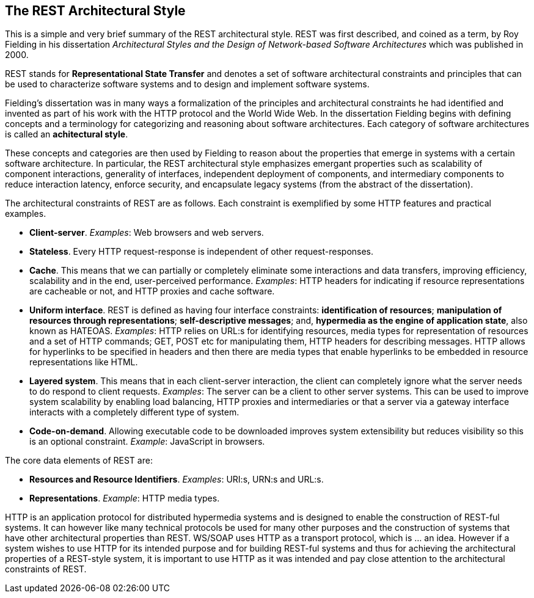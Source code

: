 [[chapter-rest]]
== The REST Architectural Style

This is a simple and very brief summary of the REST architectural style. REST
was first described, and coined as a term, by Roy Fielding in his dissertation
_Architectural Styles and the Design of Network-based Software Architectures_
which was published in 2000.

REST stands for *Representational State Transfer* and denotes a set of software
architectural constraints and principles that can be used to characterize
software systems and to design and implement software systems.

Fielding's dissertation was in many ways a formalization of the principles and
architectural constraints he had identified and invented as part of his work
with the HTTP protocol and the World Wide Web. In the dissertation Fielding
begins with defining concepts and a terminology for categorizing and reasoning
about software architectures. Each category of software architectures is called
an *achitectural style*.

These concepts and categories are then used by Fielding to reason about the
properties that emerge in systems with a certain software architecture. In
particular, the REST architectural style emphasizes emergant properties such as
scalability of component interactions, generality of interfaces, independent
deployment of components, and intermediary components to reduce interaction
latency, enforce security, and encapsulate legacy systems (from the abstract
of the dissertation).

The architectural constraints of REST are as follows. Each constraint is
exemplified by some HTTP features and practical examples.

 * **Client-server**. _Examples_: Web browsers and web servers.
 * **Stateless**. Every HTTP request-response is independent of other
   request-responses.
 * **Cache**. This means that we can partially or completely eliminate some
   interactions and data transfers, improving efficiency, scalability and
   in the end, user-perceived performance. _Examples_: HTTP headers for
   indicating if resource representations are cacheable or not, and HTTP
   proxies and cache software.
 * **Uniform interface**. REST is defined as having four interface
   constraints: **identification of resources**; **manipulation of resources
   through representations**; **self-descriptive messages**; and, **hypermedia
   as the engine of application state**, also known as HATEOAS. _Examples_:
   HTTP relies on URL:s for identifying resources, media types for
   representation of resources and a set of HTTP commands; GET, POST etc for
   manipulating them, HTTP headers for describing messages. HTTP allows for
   hyperlinks to be specified in headers and then there are media types that
   enable hyperlinks to be embedded in resource representations like HTML.
 * **Layered system**.  This means that in each client-server interaction, the
   client can completely ignore what the server needs to do respond to client
   requests. _Examples_: The server can be a client to other server systems.
   This can be used to improve system scalability by enabling load balancing,
   HTTP proxies and intermediaries or that a server via a gateway interface
   interacts with a completely different type of system.
 * **Code-on-demand**. Allowing executable code to be downloaded improves system
   extensibility but reduces visibility so this is an optional constraint.
   _Example_: JavaScript in browsers.

The core data elements of REST are:

 * **Resources and Resource Identifiers**. _Examples_: URI:s, URN:s and URL:s.
 * **Representations**. _Example_: HTTP media types.

HTTP is an application protocol for distributed hypermedia systems and is
designed to enable the construction of REST-ful systems. It can however like
many technical protocols be used for many other purposes and the construction
of systems that have other architectural properties than REST. WS/SOAP uses HTTP
as a transport protocol, which is ... an idea. However if a system wishes to use
HTTP for its intended purpose and for building REST-ful systems and thus for
achieving the architectural properties of a REST-style system, it is important
to use HTTP as it was intended and pay close attention to the architectural
constraints of REST.

